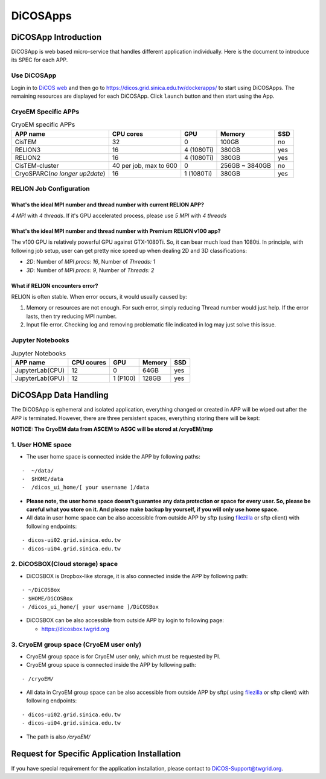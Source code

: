 ************
DiCOSApps
************

======================
DiCOSApp Introduction
======================

DiCOSApp is web based micro-service that handles different application individually. Here is the document to introduce its SPEC for each APP.

----------------------
Use DiCOSApp
----------------------

Login in to `DiCOS web <https://dicos.grid.sinica.edu.tw>`_ and then go to https://dicos.grid.sinica.edu.tw/dockerapps/ to start using DiCOSApps. The remaining resources are displayed for each DiCOSApp. Click ``launch`` button and then start using the App.

------------------------
CryoEM Specific APPs
------------------------

.. list-table:: CryoEM specific APPs
   :header-rows: 1

   * - APP name
     - CPU cores
     - GPU
     - Memory
     - SSD
   * - CisTEM
     - 32
     - 0
     - 100GB
     - no
   * - RELION3
     - 16
     - 4 (1080Ti)
     - 380GB
     - yes
   * - RELION2
     - 16
     - 4 (1080Ti)
     - 380GB
     - yes
   * - CisTEM-cluster
     - 40 per job, max to 600
     - 0
     - 256GB ~ 3840GB
     - no
   * - CryoSPARC(*no longer up2date*)
     - 16
     - 1 (1080Ti)
     - 380GB
     - yes

-----------------------------
RELION Job Configuration
-----------------------------

What's the ideal MPI number and thread number with current RELION APP?
^^^^^^^^^^^^^^^^^^^^^^^^^^^^^^^^^^^^^^^^^^^^^^^^^^^^^^^^^^^^^^^^^^^^^^^^^

*4 MPI* with *4 threads*. If it's GPU accelerated process, please use *5 MPI* with *4 threads*

What's the ideal MPI number and thread number with Premium RELION v100 app?
^^^^^^^^^^^^^^^^^^^^^^^^^^^^^^^^^^^^^^^^^^^^^^^^^^^^^^^^^^^^^^^^^^^^^^^^^^^^^^

The v100 GPU is relatively powerful GPU against GTX-1080Ti. So, it can bear much load than 1080ti. In principle, with following job setup, user can get pretty nice speed up when dealing 2D and 3D classifications:

* *2D*: Number of *MPI procs: 16*, Number of *Threads: 1*
* *3D*: Number of *MPI procs: 9*, Number of *Threads: 2*

What if RELION encounters error?
^^^^^^^^^^^^^^^^^^^^^^^^^^^^^^^^^^^^^^^^^^^^^^^^^^^^^^^^^^^^^^^^^^^^^^^^^^^^^^

RELION is often stable. When error occurs, it would usually caused by:

1. Memory or resources are not enough. For such error, simply reducing Thread number would just help. If the error lasts, then try reducing MPI number.
2. Input file error. Checking log and removing problematic file indicated in log may just solve this issue.

------------------------
Jupyter Notebooks
------------------------

.. list-table:: Jupyter Notebooks
   :header-rows: 1

   * - APP name
     - CPU coures
     - GPU
     - Memory
     - SSD
   * - JupyterLab(CPU)
     - 12
     - 0
     - 64GB
     - yes
   * - JupyterLab(GPU)
     - 12
     - 1 (P100)
     - 128GB
     - yes



=========================
DiCOSApp Data Handling
=========================

The DiCOSApp is ephemeral and isolated application, everything changed or created in APP will be wiped out after the APP is terminated. However, there are three persistent spaces, everything storing there will be kept:

**NOTICE: The CryoEM data from ASCEM to ASGC will be stored at /cryoEM/tmp**

--------------------------
1. User HOME space
--------------------------

- The user home space is connected inside the APP by following paths:

::

   -  ~/data/
   -  $HOME/data
   -  /dicos_ui_home/[ your username ]/data

- **Please note, the user home space doesn't guarantee any data protection or space for every user. So, please be careful what you store on it. And please make backup by yourself, if you will only use home space.**

- All data in user home space can be also accessible from outside APP by sftp (using `filezilla <https://filezilla-project.org/download.php>`_ or sftp client) with following endpoints:

::

   - dicos-ui02.grid.sinica.edu.tw
   - dicos-ui04.grid.sinica.edu.tw

------------------------------------
2. DiCOSBOX(Cloud storage) space
------------------------------------

- DiCOSBOX is Dropbox-like storage, it is also connected inside the APP by following path:
::

   - ~/DiCOSBox
   - $HOME/DiCOSBox
   - /dicos_ui_home/[ your username ]/DiCOSBox

- DiCOSBOX can be also accessible from outside APP by login to following page:

  * https://dicosbox.twgrid.org

------------------------------------------------
3. CryoEM group space (CryoEM user only)
------------------------------------------------

- CryoEM group space is for CryoEM user only, which must be requested by PI.
- CryoEM group space is connected inside the APP by following path:

::

   - /cryoEM/

- All data in CryoEM group space can be also accessible from outside APP by sftp( using `filezilla <https://filezilla-project.org/download.php>`_ or sftp client) with following endpoints:

::

   - dicos-ui02.grid.sinica.edu.tw
   - dicos-ui04.grid.sinica.edu.tw

- The path is also */cryoEM/*



====================================================
Request for Specific Application Installation
====================================================

If you have special requirement for the application installation, please contact to DiCOS-Support@twgrid.org.

